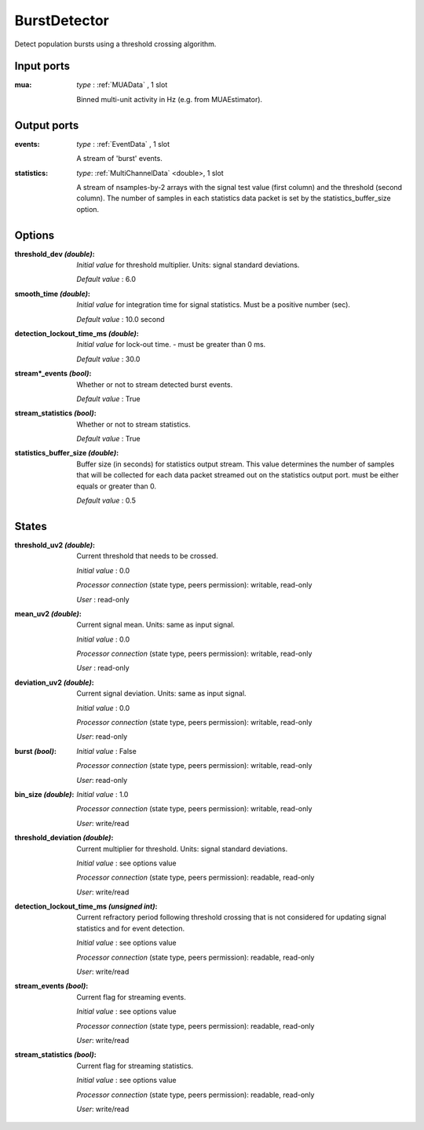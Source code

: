 
BurstDetector
-------------
Detect population bursts using a threshold crossing algorithm.

.. image:: ../../../images/BurstDetector.png

Input ports
...........

:mua: *type* : :ref:`MUAData` , 1 slot

  Binned multi-unit activity in Hz (e.g. from MUAEstimator).

Output ports
............

:events: *type* : :ref:`EventData` , 1 slot

  A stream of 'burst' events.

:statistics: *type*: :ref:`MultiChannelData` <double>, 1 slot

  A stream of nsamples-by-2 arrays with the signal test value (first column)
  and the threshold (second column). The number of samples in each statistics
  data packet is set by the statistics_buffer_size option.

Options
.......

:threshold_dev *(double)*:
  *Initial value* for threshold multiplier. Units: signal standard deviations.

  *Default value* : 6.0

:smooth_time *(double)*:
  *Initial value* for integration time for signal statistics. Must be a positive number (sec).

  *Default value* : 10.0 second

:detection_lockout_time_ms *(double)*:
  *Initial value* for lock-out time. - must be greater than 0 ms.

  *Default value* : 30.0

:stream*_events *(bool)*:
  Whether or not to stream detected burst events.

  *Default value* : True

:stream_statistics *(bool)*:
  Whether or not to stream statistics.

  *Default value* : True

:statistics_buffer_size *(double)*:
  Buffer size (in seconds) for statistics output stream. This value determines
  the number of samples that will be collected for each data packet streamed
  out on the statistics output port. must be either equals or greater than 0.

  *Default value* : 0.5

States
......

:threshold_uv2 *(double)*:
  Current threshold that needs to be crossed.

  *Initial value* : 0.0

  *Processor connection* (state type, peers permission): writable, read-only

  *User* : read-only

:mean_uv2 *(double)*:
  Current signal mean. Units: same as input signal.

  *Initial value* : 0.0

  *Processor connection* (state type, peers permission): writable, read-only

  *User* : read-only

:deviation_uv2 *(double)*:
  Current signal deviation. Units: same as input signal.

  *Initial value* : 0.0

  *Processor connection* (state type, peers permission): writable, read-only

  *User*: read-only

:burst *(bool)*:
  *Initial value* : False

  *Processor connection* (state type, peers permission): writable, read-only

  *User*: read-only

:bin_size *(double)*:
  *Initial value* : 1.0

  *Processor connection* (state type, peers permission): writable, read-only

  *User*: write/read

:threshold_deviation *(double)*:
  Current multiplier for threshold. Units: signal standard deviations.

  *Initial value* : see options value

  *Processor connection* (state type, peers permission): readable, read-only

  *User*: write/read

:detection_lockout_time_ms *(unsigned int)*:
  Current refractory period following threshold crossing that is not
  considered for  updating signal statistics and for event detection.

  *Initial value* : see options value

  *Processor connection* (state type, peers permission): readable, read-only

  *User*: write/read

:stream_events *(bool)*:
  Current flag for streaming events.

  *Initial value* : see options value

  *Processor connection* (state type, peers permission): readable, read-only

  *User*: write/read

:stream_statistics *(bool)*:
  Current flag for streaming statistics.

  *Initial value* : see options value

  *Processor connection* (state type, peers permission): readable, read-only

  *User*: write/read